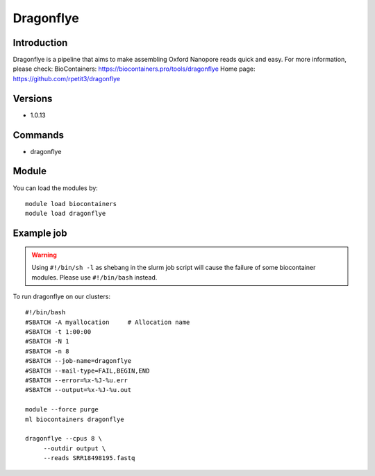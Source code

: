 .. _backbone-label:

Dragonflye
==============================

Introduction
~~~~~~~~
Dragonflye is a pipeline that aims to make assembling Oxford Nanopore reads quick and easy.
For more information, please check:
BioContainers: https://biocontainers.pro/tools/dragonflye 
Home page: https://github.com/rpetit3/dragonflye

Versions
~~~~~~~~
- 1.0.13

Commands
~~~~~~~
- dragonflye

Module
~~~~~~~~
You can load the modules by::

    module load biocontainers
    module load dragonflye

Example job
~~~~~
.. warning::
    Using ``#!/bin/sh -l`` as shebang in the slurm job script will cause the failure of some biocontainer modules. Please use ``#!/bin/bash`` instead.

To run dragonflye on our clusters::

    #!/bin/bash
    #SBATCH -A myallocation     # Allocation name
    #SBATCH -t 1:00:00
    #SBATCH -N 1
    #SBATCH -n 8
    #SBATCH --job-name=dragonflye
    #SBATCH --mail-type=FAIL,BEGIN,END
    #SBATCH --error=%x-%J-%u.err
    #SBATCH --output=%x-%J-%u.out

    module --force purge
    ml biocontainers dragonflye

    dragonflye --cpus 8 \
         --outdir output \
         --reads SRR18498195.fastq
